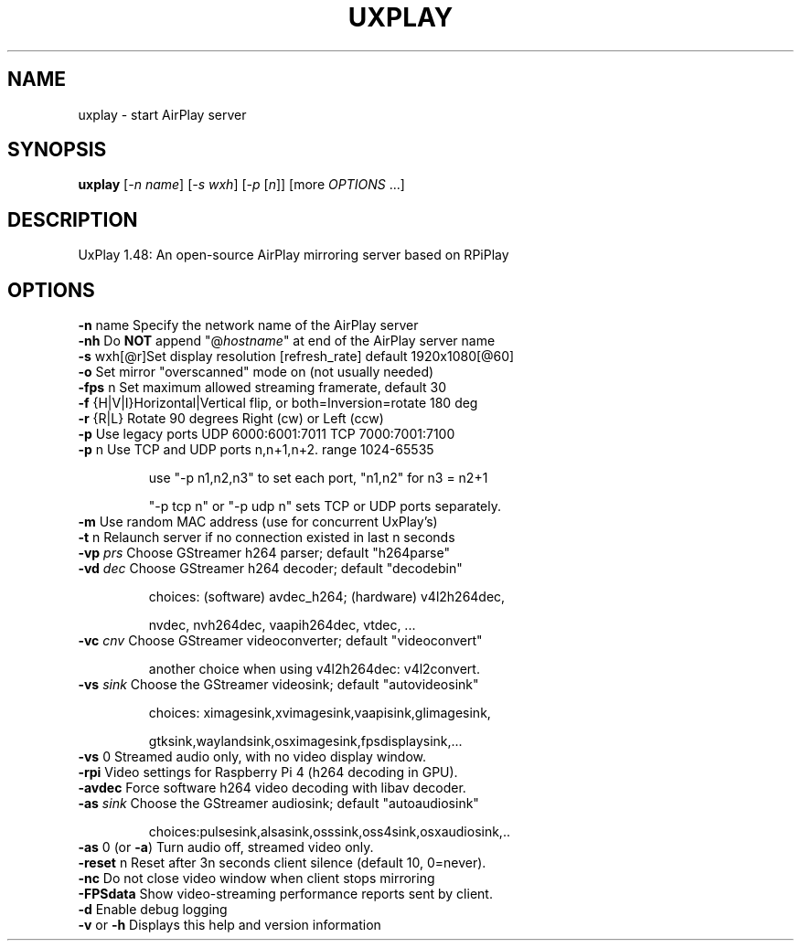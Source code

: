 .TH UXPLAY "1" "February 2022" "1.48" "User Commands"
.SH NAME
uxplay \- start AirPlay server
.SH SYNOPSIS
.B uxplay
[\fI\,-n name\/\fR] [\fI\,-s wxh\/\fR] [\fI\,-p \/\fR[\fI\,n\/\fR]] [more \fI OPTIONS \/\fR ...]
.SH DESCRIPTION
UxPlay 1.48: An open\-source AirPlay mirroring server based on RPiPlay
.SH OPTIONS
.TP
.B
\fB\-n\fR name   Specify the network name of the AirPlay server
.TP
\fB\-nh\fR       Do \fBNOT\fR append "@\fIhostname\fR" at end of the AirPlay server name
.TP
.B
\fB\-s\fR wxh[@r]Set display resolution [refresh_rate] default 1920x1080[@60]
.TP
\fB\-o\fR        Set mirror "overscanned" mode on (not usually needed)
.TP
\fB\-fps\fR n    Set maximum allowed streaming framerate, default 30
.TP
\fB\-f\fR {H|V|I}Horizontal|Vertical flip, or both=Inversion=rotate 180 deg
.TP
\fB\-r\fR {R|L}  Rotate 90 degrees Right (cw) or Left (ccw)
.TP
\fB\-p\fR        Use legacy ports UDP 6000:6001:7011 TCP 7000:7001:7100
.TP
\fB\-p\fR n      Use TCP and UDP ports n,n+1,n+2. range 1024\-65535
.IP
   use "\-p n1,n2,n3" to set each port, "n1,n2" for n3 = n2+1
.IP
   "\-p tcp n" or "\-p udp n" sets TCP or UDP ports separately.
.PP
.TP
\fB\-m\fR        Use random MAC address (use for concurrent UxPlay's)
.TP
\fB\-t\fR n      Relaunch server if no connection existed in last n seconds
.TP
\fB\-vp\fI prs \fR  Choose GStreamer h264 parser; default "h264parse"
.TP
\fB\-vd\fI dec \fR  Choose GStreamer h264 decoder; default "decodebin"
.IP
   choices: (software) avdec_h264; (hardware) v4l2h264dec,
.IP
   nvdec, nvh264dec, vaapih264dec, vtdec, ...
.TP
\fB\-vc\fI cnv \fR  Choose GStreamer videoconverter; default "videoconvert"
.IP
   another choice when using v4l2h264dec: v4l2convert.
.TP
\fB\-vs\fI sink\fR  Choose the GStreamer videosink; default "autovideosink"
.IP
   choices: ximagesink,xvimagesink,vaapisink,glimagesink,
.IP
   gtksink,waylandsink,osximagesink,fpsdisplaysink,...
.PP
.TP
\fB\-vs\fR 0     Streamed audio only, with no video display window.
.TP
\fB\-rpi\fR      Video settings for Raspberry Pi 4 (h264 decoding in GPU).
.TP
\fB\-avdec\fR    Force software h264 video decoding with libav decoder.
.TP
\fB\-as\fI sink\fR  Choose the GStreamer audiosink; default "autoaudiosink"
.IP
   choices:pulsesink,alsasink,osssink,oss4sink,osxaudiosink,..
.PP
.TP
\fB\-as\fR 0     (or \fB\-a\fR) Turn audio off, streamed video only.
.TP
\fB\-reset\fR n  Reset after 3n seconds client silence (default 10, 0=never).
.TP
\fB\-nc\fR       Do not close video window when client stops mirroring
.TP
\fB\-FPSdata\fR  Show video-streaming performance reports sent by client.
.TP
\fB\-d\fR        Enable debug logging
.TP
\fB\-v\fR or \fB\-h\fR  Displays this help and version information
